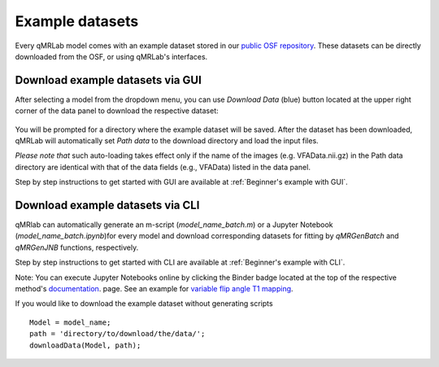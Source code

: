 Example datasets
=========================================

.. figure:: https://www.library.ucla.edu/sites/default/files/media/osf-logo-black.original.png
   :scale: 30%
   :width: 400px

Every qMRLab model comes with an example dataset stored in our `public OSF repository <https://osf.io/tmdfu/>`_.
These datasets can be directly downloaded from the OSF, or using qMRLab's 
interfaces.

Download example datasets via GUI
------------------------------------

After selecting a model from the dropdown menu, you can use *Download Data* (blue) button located at the upper right corner of the data panel to download the respective dataset:

.. figure:: _static/gui_download.png
   :width: 800px
   :height: 158px

You will be prompted for a directory where the example dataset will be saved. After the dataset has been downloaded, qMRLab will 
automatically set *Path data* to the download directory and load the input files.

*Please note that* such auto-loading takes effect only if the name of the images (e.g. VFAData.nii.gz) in the Path data directory are identical with that of the data fields (e.g., VFAData) listed in the data panel.

Step by step instructions to get started with GUI are available at :ref:`Beginner's example with GUI`.

Download example datasets via CLI
------------------------------------

qMRlab can automatically generate an m-script (`model_name_batch.m`) or a Jupyter Notebook (`model_name_batch.ipynb`)for every model and download corresponding datasets for fitting by `qMRGenBatch` and `qMRGenJNB` functions, respectively.

Step by step instructions to get started with CLI are available at :ref:`Beginner's example with CLI`.

Note: You can execute Jupyter Notebooks online by clicking the Binder badge located at the top of the respective method's `documentation <qmrlab.readthedocs.io/en/master/>`_. page. See an example for `variable flip angle T1 mapping <https://mybinder.org/v2/gh/qMRLab/doc_notebooks/master?filepath=vfa_t1_notebook.ipynb>`_.

If you would like to download the example dataset without generating scripts ::

  Model = model_name;
  path = 'directory/to/download/the/data/';
  downloadData(Model, path);


